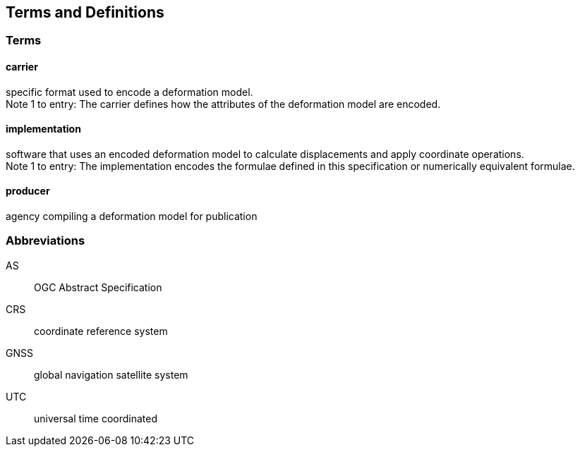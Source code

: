 
== Terms and Definitions

////
TODO: Add missing terms 

Comments from OGC editor:

Should probably reference OGC Abstract Specification Topic 2: Referencing by coordinates (ISO 19111:2019) as a dependency for CRS related T&Ds


////

=== Terms

==== carrier

specific format used to encode a deformation model. +
Note 1 to entry: The carrier defines how the attributes of the deformation model are encoded. 

==== implementation

software that uses an encoded deformation model to calculate displacements and apply coordinate operations. +
Note 1 to entry: The implementation encodes the formulae defined in this specification or numerically equivalent formulae.

==== producer

agency compiling a deformation model for publication

////  
To be added

coseismic (editor)
slow slip event (author)
displacement (pr)
deformation (editor)
geographic CRS (editor)
//// 

=== Abbreviations

AS:: OGC Abstract Specification

CRS:: coordinate reference system 

GNSS:: global navigation satellite system

UTC:: universal time coordinated

////
=== accessible CRS

A CRS within which positions can be measured directly?!

[.source]
<<ogc07036>>

NOTE: Need a meaningful definition here.  Need to track this one down to its source.

[example]
The position used to calculate the spatial model is not defined in an currently accessible CRS

Geographic CRS

Projection CRS
////



